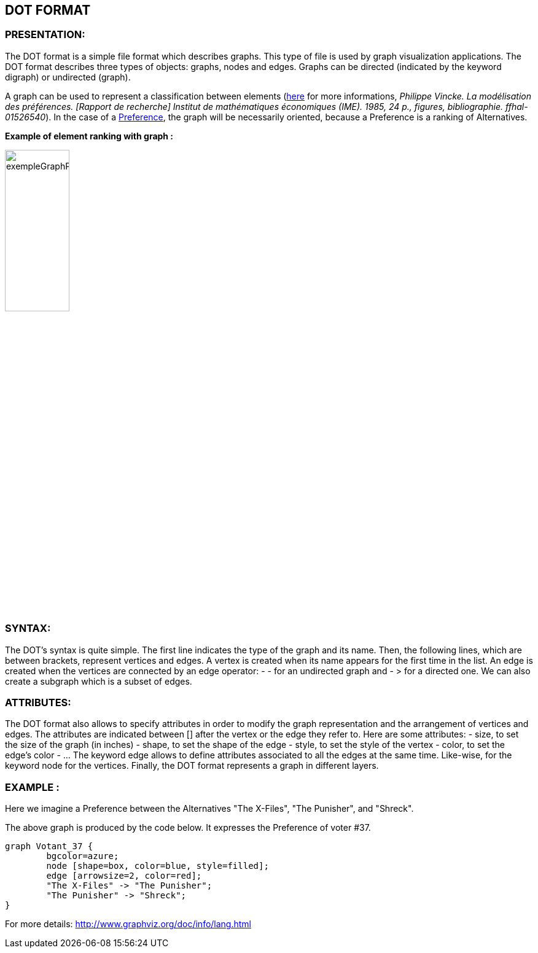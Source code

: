 == DOT FORMAT


=== PRESENTATION:

The DOT format is a simple file format which describes graphs. This type of file is used by graph visualization applications.
The DOT format describes three types of objects: graphs, nodes and edges.
Graphs can be directed (indicated by the keyword digraph) or undirected (graph).

A graph can be used to represent a classification between elements (link:https://hal.archives-ouvertes.fr/hal-01526540/document[here] for more informations, _[small]#Philippe Vincke. La modélisation des préférences. [Rapport de recherche] Institut de mathématiques économiques (IME). 1985, 24 p., figures, bibliographie. ffhal-01526540#_).
In the case of a link:./preferenceInterfaces.adoc[Preference], the graph will be necessarily oriented, because a Preference is a ranking of Alternatives.

*Example of element ranking with graph :*

image:../assets/exempleGraphPref.png[width=35%, align="center"]

=== SYNTAX:

The DOT’s syntax is quite simple. The first line indicates the type of the graph and its name.
Then, the following lines, which are between brackets, represent vertices and edges.
A vertex is created when its name appears for the first time in the list.
An edge is created when the vertices are connected by an edge operator: - - for an undirected graph and - > for a directed one.
We can also create a subgraph which is a subset of edges.


=== ATTRIBUTES:

The DOT format also allows to specify attributes in order to modify the graph representation and the arrangement of vertices and edges. The attributes are indicated between [] after the vertex or the edge they refer to.
Here are some attributes:
- size, to set the size of the graph (in inches)
- shape, to set the shape of the edge
- style, to set the style of the vertex
- color, to set the edge’s color
- …
The keyword edge allows to define attributes associated to all the edges at the same time. Like-wise, for the keyword node for the vertices.
Finally, the DOT format represents a graph in different layers.


=== EXAMPLE :

Here we imagine a Preference between the Alternatives "The X-Files", "The Punisher", and "Shreck".

The above graph is produced by the code below. It expresses the Preference of voter #37.

----
graph Votant_37 {
        bgcolor=azure;
        node [shape=box, color=blue, style=filled];
        edge [arrowsize=2, color=red];
        "The X-Files" -> "The Punisher";
        "The Punisher" -> "Shreck";
}
----

For more details: http://www.graphviz.org/doc/info/lang.html
